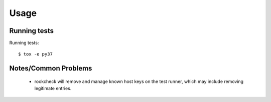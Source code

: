 Usage
=====

Running tests
-------------

Running tests::

    $ tox -e py37


Notes/Common Problems
---------------------

 * rookcheck will remove and manage known host keys on the test runner, which
   may include removing legitimate entries.
